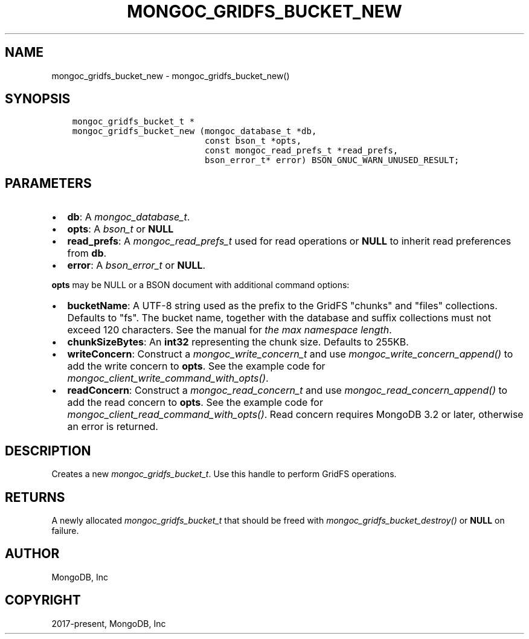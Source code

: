 .\" Man page generated from reStructuredText.
.
.
.nr rst2man-indent-level 0
.
.de1 rstReportMargin
\\$1 \\n[an-margin]
level \\n[rst2man-indent-level]
level margin: \\n[rst2man-indent\\n[rst2man-indent-level]]
-
\\n[rst2man-indent0]
\\n[rst2man-indent1]
\\n[rst2man-indent2]
..
.de1 INDENT
.\" .rstReportMargin pre:
. RS \\$1
. nr rst2man-indent\\n[rst2man-indent-level] \\n[an-margin]
. nr rst2man-indent-level +1
.\" .rstReportMargin post:
..
.de UNINDENT
. RE
.\" indent \\n[an-margin]
.\" old: \\n[rst2man-indent\\n[rst2man-indent-level]]
.nr rst2man-indent-level -1
.\" new: \\n[rst2man-indent\\n[rst2man-indent-level]]
.in \\n[rst2man-indent\\n[rst2man-indent-level]]u
..
.TH "MONGOC_GRIDFS_BUCKET_NEW" "3" "Aug 31, 2022" "1.23.0" "libmongoc"
.SH NAME
mongoc_gridfs_bucket_new \- mongoc_gridfs_bucket_new()
.SH SYNOPSIS
.INDENT 0.0
.INDENT 3.5
.sp
.nf
.ft C
mongoc_gridfs_bucket_t *
mongoc_gridfs_bucket_new (mongoc_database_t *db,
                          const bson_t *opts,
                          const mongoc_read_prefs_t *read_prefs,
                          bson_error_t* error) BSON_GNUC_WARN_UNUSED_RESULT;
.ft P
.fi
.UNINDENT
.UNINDENT
.SH PARAMETERS
.INDENT 0.0
.IP \(bu 2
\fBdb\fP: A \fI\%mongoc_database_t\fP\&.
.IP \(bu 2
\fBopts\fP: A \fI\%bson_t\fP or \fBNULL\fP
.IP \(bu 2
\fBread_prefs\fP: A \fI\%mongoc_read_prefs_t\fP used for read operations or \fBNULL\fP to inherit read preferences from \fBdb\fP\&.
.IP \(bu 2
\fBerror\fP: A \fI\%bson_error_t\fP or \fBNULL\fP\&.
.UNINDENT
.sp
\fBopts\fP may be NULL or a BSON document with additional command options:
.INDENT 0.0
.IP \(bu 2
\fBbucketName\fP: A UTF\-8 string used as the prefix to the GridFS \(dqchunks\(dq and \(dqfiles\(dq collections. Defaults to \(dqfs\(dq. The bucket name, together with the database and suffix collections must not exceed 120 characters. See the manual for \fI\%the max namespace length\fP\&.
.IP \(bu 2
\fBchunkSizeBytes\fP: An \fBint32\fP representing the chunk size. Defaults to 255KB.
.IP \(bu 2
\fBwriteConcern\fP: Construct a \fI\%mongoc_write_concern_t\fP and use \fI\%mongoc_write_concern_append()\fP to add the write concern to \fBopts\fP\&. See the example code for \fI\%mongoc_client_write_command_with_opts()\fP\&.
.IP \(bu 2
\fBreadConcern\fP: Construct a \fI\%mongoc_read_concern_t\fP and use \fI\%mongoc_read_concern_append()\fP to add the read concern to \fBopts\fP\&. See the example code for \fI\%mongoc_client_read_command_with_opts()\fP\&. Read concern requires MongoDB 3.2 or later, otherwise an error is returned.
.UNINDENT
.SH DESCRIPTION
.sp
Creates a new \fI\%mongoc_gridfs_bucket_t\fP\&. Use this handle to perform GridFS operations.
.SH RETURNS
.sp
A newly allocated \fI\%mongoc_gridfs_bucket_t\fP that should be freed with \fI\%mongoc_gridfs_bucket_destroy()\fP or \fBNULL\fP on failure.
.SH AUTHOR
MongoDB, Inc
.SH COPYRIGHT
2017-present, MongoDB, Inc
.\" Generated by docutils manpage writer.
.
